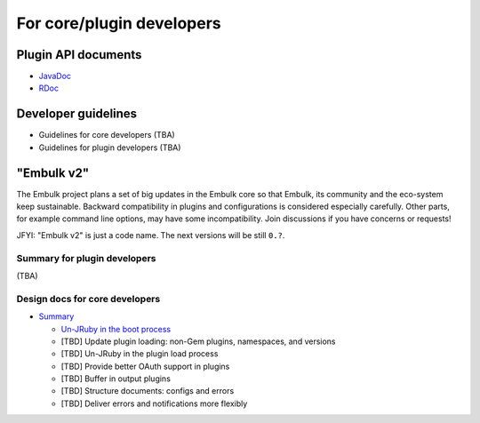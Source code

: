 For core/plugin developers
===========================

Plugin API documents
---------------------

* `JavaDoc <javadoc/index.html>`_
* `RDoc <rdoc/_index.html>`_

Developer guidelines
---------------------

* Guidelines for core developers (TBA)
* Guidelines for plugin developers (TBA)

"Embulk v2"
-----------------------

The Embulk project plans a set of big updates in the Embulk core so that Embulk, its community and the eco-system keep sustainable. Backward compatibility in plugins and configurations is considered especially carefully. Other parts, for example command line options, may have some incompatibility. Join discussions if you have concerns or requests!

JFYI: "Embulk v2" is just a code name. The next versions will be still ``0.?``.

Summary for plugin developers
^^^^^^^^^^^^^^^^^^^^^^^^^^^^^^

(TBA)

Design docs for core developers
^^^^^^^^^^^^^^^^^^^^^^^^^^^^^^^^

* `Summary <https://docs.google.com/document/d/1-8jDAisymt9SwnJpQiEnACIKC-OGMt7Ygv5FpkCeApU/edit>`_

  * `Un-JRuby in the boot process <https://docs.google.com/document/d/1f-ziuHY4fXXmSLNHCXP3AAXUajEyPMLQAvH4jgTjpGg/edit>`_
  * [TBD] Update plugin loading: non-Gem plugins, namespaces, and versions
  * [TBD] Un-JRuby in the plugin load process
  * [TBD] Provide better OAuth support in plugins
  * [TBD] Buffer in output plugins
  * [TBD] Structure documents: configs and errors
  * [TBD] Deliver errors and notifications more flexibly
